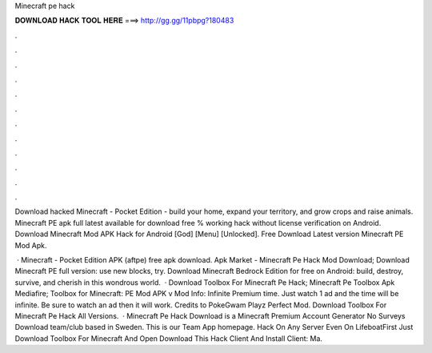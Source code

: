 Minecraft pe hack



𝐃𝐎𝐖𝐍𝐋𝐎𝐀𝐃 𝐇𝐀𝐂𝐊 𝐓𝐎𝐎𝐋 𝐇𝐄𝐑𝐄 ===> http://gg.gg/11pbpg?180483



.



.



.



.



.



.



.



.



.



.



.



.

Download hacked Minecraft - Pocket Edition - build your home, expand your territory, and grow crops and raise animals. Minecraft PE apk full latest available for download free % working hack without license verification on Android. Download Minecraft Mod APK Hack for Android [God] [Menu] [Unlocked]. Free Download Latest version Minecraft PE Mod Apk.

 · Minecraft - Pocket Edition APK (aftpe) free apk download. Apk Market -  Minecraft Pe Hack Mod Download; Download Minecraft PE full version: use new blocks, try. Download Minecraft Bedrock Edition for free on Android: build, destroy, survive, and cherish in this wondrous world.  · Download Toolbox For Minecraft Pe Hack; Minecraft Pe Toolbox Apk Mediafire; Toolbox for Minecraft: PE Mod APK v Mod Info: Infinite Premium time. Just watch 1 ad and the time will be infinite. Be sure to watch an ad then it will work. Credits to PokeGwam Playz Perfect Mod. Download Toolbox For Minecraft Pe Hack All Versions.  · Minecraft Pe Hack Download is a Minecraft Premium Account Generator No Surveys Download team/club based in Sweden. This is our Team App homepage. Hack On Any Server Even On LifeboatFirst Just Download Toolbox For Minecraft And Open  Download This Hack Client And Install  Client: Ma.
